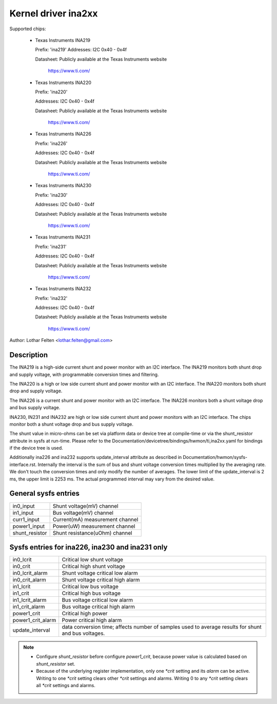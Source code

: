 Kernel driver ina2xx
====================

Supported chips:

  * Texas Instruments INA219


    Prefix: 'ina219'
    Addresses: I2C 0x40 - 0x4f

    Datasheet: Publicly available at the Texas Instruments website

	       https://www.ti.com/

  * Texas Instruments INA220

    Prefix: 'ina220'

    Addresses: I2C 0x40 - 0x4f

    Datasheet: Publicly available at the Texas Instruments website

	       https://www.ti.com/

  * Texas Instruments INA226

    Prefix: 'ina226'

    Addresses: I2C 0x40 - 0x4f

    Datasheet: Publicly available at the Texas Instruments website

	       https://www.ti.com/

  * Texas Instruments INA230

    Prefix: 'ina230'

    Addresses: I2C 0x40 - 0x4f

    Datasheet: Publicly available at the Texas Instruments website

	       https://www.ti.com/

  * Texas Instruments INA231

    Prefix: 'ina231'

    Addresses: I2C 0x40 - 0x4f

    Datasheet: Publicly available at the Texas Instruments website

	       https://www.ti.com/

  * Texas Instruments INA232

    Prefix: 'ina232'

    Addresses: I2C 0x40 - 0x4f

    Datasheet: Publicly available at the Texas Instruments website

	       https://www.ti.com/

Author: Lothar Felten <lothar.felten@gmail.com>

Description
-----------

The INA219 is a high-side current shunt and power monitor with an I2C
interface. The INA219 monitors both shunt drop and supply voltage, with
programmable conversion times and filtering.

The INA220 is a high or low side current shunt and power monitor with an I2C
interface. The INA220 monitors both shunt drop and supply voltage.

The INA226 is a current shunt and power monitor with an I2C interface.
The INA226 monitors both a shunt voltage drop and bus supply voltage.

INA230, IN231 and INA232 are high or low side current shunt and power monitors
with an I2C interface. The chips monitor both a shunt voltage drop and
bus supply voltage.

The shunt value in micro-ohms can be set via platform data or device tree at
compile-time or via the shunt_resistor attribute in sysfs at run-time. Please
refer to the Documentation/devicetree/bindings/hwmon/ti,ina2xx.yaml for bindings
if the device tree is used.

Additionally ina226 and ina232 supports update_interval attribute as described in
Documentation/hwmon/sysfs-interface.rst. Internally the interval is the sum of
bus and shunt voltage conversion times multiplied by the averaging rate. We
don't touch the conversion times and only modify the number of averages. The
lower limit of the update_interval is 2 ms, the upper limit is 2253 ms.
The actual programmed interval may vary from the desired value.

General sysfs entries
---------------------

======================= ===============================
in0_input		Shunt voltage(mV) channel
in1_input		Bus voltage(mV) channel
curr1_input		Current(mA) measurement channel
power1_input		Power(uW) measurement channel
shunt_resistor		Shunt resistance(uOhm) channel
======================= ===============================

Sysfs entries for ina226, ina230 and ina231 only
------------------------------------------------

======================= ====================================================
in0_lcrit		Critical low shunt voltage
in0_crit		Critical high shunt voltage
in0_lcrit_alarm		Shunt voltage critical low alarm
in0_crit_alarm		Shunt voltage critical high alarm
in1_lcrit		Critical low bus voltage
in1_crit		Critical high bus voltage
in1_lcrit_alarm		Bus voltage critical low alarm
in1_crit_alarm		Bus voltage critical high alarm
power1_crit		Critical high power
power1_crit_alarm	Power critical high alarm
update_interval		data conversion time; affects number of samples used
			to average results for shunt and bus voltages.
======================= ====================================================

.. note::

   - Configure `shunt_resistor` before configure `power1_crit`, because power
     value is calculated based on `shunt_resistor` set.
   - Because of the underlying register implementation, only one `*crit` setting
     and its `alarm` can be active. Writing to one `*crit` setting clears other
     `*crit` settings and alarms. Writing 0 to any `*crit` setting clears all
     `*crit` settings and alarms.
